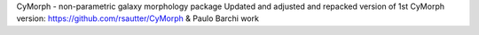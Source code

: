 CyMorph - non-parametric galaxy morphology package
Updated and adjusted and repacked version of 1st CyMorph version: https://github.com/rsautter/CyMorph & Paulo Barchi work